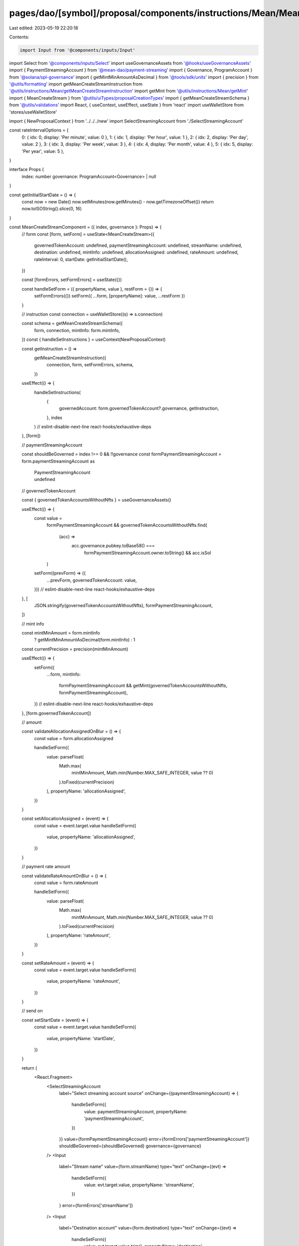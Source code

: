pages/dao/[symbol]/proposal/components/instructions/Mean/MeanCreateStream.tsx
=============================================================================

Last edited: 2023-05-19 22:20:18

Contents:

.. code-block:: tsx

    import Input from '@components/inputs/Input'
import Select from '@components/inputs/Select'
import useGovernanceAssets from '@hooks/useGovernanceAssets'
import { PaymentStreamingAccount } from '@mean-dao/payment-streaming'
import { Governance, ProgramAccount } from '@solana/spl-governance'
import { getMintMinAmountAsDecimal } from '@tools/sdk/units'
import { precision } from '@utils/formatting'
import getMeanCreateStreamInstruction from '@utils/instructions/Mean/getMeanCreateStreamInstruction'
import getMint from '@utils/instructions/Mean/getMint'
import { MeanCreateStream } from '@utils/uiTypes/proposalCreationTypes'
import { getMeanCreateStreamSchema } from '@utils/validations'
import React, { useContext, useEffect, useState } from 'react'
import useWalletStore from 'stores/useWalletStore'

import { NewProposalContext } from '../../../new'
import SelectStreamingAccount from './SelectStreamingAccount'

const rateIntervalOptions = {
  0: { idx: 0, display: 'Per minute', value: 0 },
  1: { idx: 1, display: 'Per hour', value: 1 },
  2: { idx: 2, display: 'Per day', value: 2 },
  3: { idx: 3, display: 'Per week', value: 3 },
  4: { idx: 4, display: 'Per month', value: 4 },
  5: { idx: 5, display: 'Per year', value: 5 },
}

interface Props {
  index: number
  governance: ProgramAccount<Governance> | null
}

const getInitialStartDate = () => {
  const now = new Date()
  now.setMinutes(now.getMinutes() - now.getTimezoneOffset())
  return now.toISOString().slice(0, 16)
}

const MeanCreateStreamComponent = ({ index, governance }: Props) => {
  // form
  const [form, setForm] = useState<MeanCreateStream>({
    governedTokenAccount: undefined,
    paymentStreamingAccount: undefined,
    streamName: undefined,
    destination: undefined,
    mintInfo: undefined,
    allocationAssigned: undefined,
    rateAmount: undefined,
    rateInterval: 0,
    startDate: getInitialStartDate(),
  })

  const [formErrors, setFormErrors] = useState({})

  const handleSetForm = ({ propertyName, value }, restForm = {}) => {
    setFormErrors({})
    setForm({ ...form, [propertyName]: value, ...restForm })
  }

  // instruction
  const connection = useWalletStore((s) => s.connection)

  const schema = getMeanCreateStreamSchema({
    form,
    connection,
    mintInfo: form.mintInfo,
  })
  const { handleSetInstructions } = useContext(NewProposalContext)

  const getInstruction = () =>
    getMeanCreateStreamInstruction({
      connection,
      form,
      setFormErrors,
      schema,
    })

  useEffect(() => {
    handleSetInstructions(
      {
        governedAccount: form.governedTokenAccount?.governance,
        getInstruction,
      },
      index
    )
    // eslint-disable-next-line react-hooks/exhaustive-deps
  }, [form])

  // paymentStreamingAccount

  const shouldBeGoverned = index !== 0 && !!governance
  const formPaymentStreamingAccount = form.paymentStreamingAccount as
    | PaymentStreamingAccount
    | undefined

  // governedTokenAccount

  const { governedTokenAccountsWithoutNfts } = useGovernanceAssets()

  useEffect(() => {
    const value =
      formPaymentStreamingAccount &&
      governedTokenAccountsWithoutNfts.find(
        (acc) =>
          acc.governance.pubkey.toBase58() ===
            formPaymentStreamingAccount.owner.toString() && acc.isSol
      )
    setForm((prevForm) => ({
      ...prevForm,
      governedTokenAccount: value,
    }))
    // eslint-disable-next-line react-hooks/exhaustive-deps
  }, [
    JSON.stringify(governedTokenAccountsWithoutNfts),
    formPaymentStreamingAccount,
  ])

  // mint info

  const mintMinAmount = form.mintInfo
    ? getMintMinAmountAsDecimal(form.mintInfo)
    : 1
  const currentPrecision = precision(mintMinAmount)

  useEffect(() => {
    setForm({
      ...form,
      mintInfo:
        formPaymentStreamingAccount &&
        getMint(governedTokenAccountsWithoutNfts, formPaymentStreamingAccount),
    })
    // eslint-disable-next-line react-hooks/exhaustive-deps
  }, [form.governedTokenAccount])

  // amount

  const validateAllocationAssignedOnBlur = () => {
    const value = form.allocationAssigned

    handleSetForm({
      value: parseFloat(
        Math.max(
          mintMinAmount,
          Math.min(Number.MAX_SAFE_INTEGER, value ?? 0)
        ).toFixed(currentPrecision)
      ),
      propertyName: 'allocationAssigned',
    })
  }

  const setAllocationAssigned = (event) => {
    const value = event.target.value
    handleSetForm({
      value,
      propertyName: 'allocationAssigned',
    })
  }

  // payment rate amount

  const validateRateAmountOnBlur = () => {
    const value = form.rateAmount

    handleSetForm({
      value: parseFloat(
        Math.max(
          mintMinAmount,
          Math.min(Number.MAX_SAFE_INTEGER, value ?? 0)
        ).toFixed(currentPrecision)
      ),
      propertyName: 'rateAmount',
    })
  }

  const setRateAmount = (event) => {
    const value = event.target.value
    handleSetForm({
      value,
      propertyName: 'rateAmount',
    })
  }

  // send on

  const setStartDate = (event) => {
    const value = event.target.value
    handleSetForm({
      value,
      propertyName: 'startDate',
    })
  }

  return (
    <React.Fragment>
      <SelectStreamingAccount
        label="Select streaming account source"
        onChange={(paymentStreamingAccount) => {
          handleSetForm({
            value: paymentStreamingAccount,
            propertyName: 'paymentStreamingAccount',
          })
        }}
        value={formPaymentStreamingAccount}
        error={formErrors['paymentStreamingAccount']}
        shouldBeGoverned={shouldBeGoverned}
        governance={governance}
      />
      <Input
        label="Stream name"
        value={form.streamName}
        type="text"
        onChange={(evt) =>
          handleSetForm({
            value: evt.target.value,
            propertyName: 'streamName',
          })
        }
        error={formErrors['streamName']}
      />
      <Input
        label="Destination account"
        value={form.destination}
        type="text"
        onChange={(evt) =>
          handleSetForm({
            value: evt.target.value.trim(),
            propertyName: 'destination',
          })
        }
        error={formErrors['destination']}
      />
      <Input
        min={mintMinAmount}
        max={Number.MAX_SAFE_INTEGER}
        label="Amount to stream"
        value={form.allocationAssigned}
        type="number"
        onChange={setAllocationAssigned}
        step={mintMinAmount}
        error={formErrors['allocationAssigned']}
        onBlur={validateAllocationAssignedOnBlur}
      />
      <div
        style={{
          display: 'flex',
          flexDirection: 'row',
          justifyContent: 'space-between',
          maxWidth: '512px',
          alignItems: 'end',
        }}
      >
        <div style={{ width: '45%' }}>
          <Input
            min={mintMinAmount}
            max={Number.MAX_SAFE_INTEGER}
            label="Payment rate amount"
            value={form.rateAmount}
            type="number"
            onChange={setRateAmount}
            step={mintMinAmount}
            error={formErrors['rateAmount']}
            onBlur={validateRateAmountOnBlur}
          />
        </div>
        <div style={{ width: '45%' }}>
          <Select
            label={'Payment rate interval'}
            onChange={(unitIdx) =>
              handleSetForm({
                value: unitIdx,
                propertyName: 'rateInterval',
              })
            }
            value={rateIntervalOptions[form.rateInterval].display}
          >
            {Object.values(rateIntervalOptions).map((option) => {
              return (
                <Select.Option key={option.idx} value={option.idx}>
                  {option.display}
                </Select.Option>
              )
            })}
          </Select>
        </div>
      </div>
      <Input
        label="Send on"
        value={form.startDate}
        error={formErrors['startDate']}
        type="datetime-local"
        onChange={setStartDate}
      />
    </React.Fragment>
  )
}

export default MeanCreateStreamComponent


